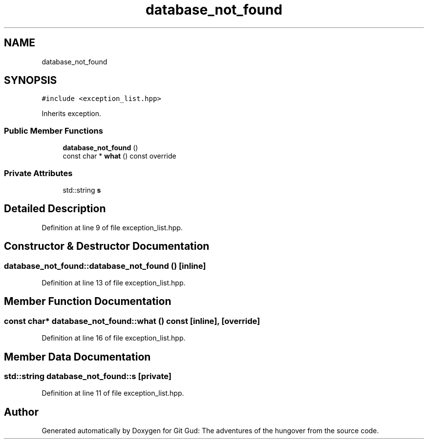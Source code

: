 .TH "database_not_found" 3 "Fri Feb 3 2017" "Version Version: alpha v1.5" "Git Gud: The adventures of the hungover" \" -*- nroff -*-
.ad l
.nh
.SH NAME
database_not_found
.SH SYNOPSIS
.br
.PP
.PP
\fC#include <exception_list\&.hpp>\fP
.PP
Inherits exception\&.
.SS "Public Member Functions"

.in +1c
.ti -1c
.RI "\fBdatabase_not_found\fP ()"
.br
.ti -1c
.RI "const char * \fBwhat\fP () const override"
.br
.in -1c
.SS "Private Attributes"

.in +1c
.ti -1c
.RI "std::string \fBs\fP"
.br
.in -1c
.SH "Detailed Description"
.PP 
Definition at line 9 of file exception_list\&.hpp\&.
.SH "Constructor & Destructor Documentation"
.PP 
.SS "database_not_found::database_not_found ()\fC [inline]\fP"

.PP
Definition at line 13 of file exception_list\&.hpp\&.
.SH "Member Function Documentation"
.PP 
.SS "const char* database_not_found::what () const\fC [inline]\fP, \fC [override]\fP"

.PP
Definition at line 16 of file exception_list\&.hpp\&.
.SH "Member Data Documentation"
.PP 
.SS "std::string database_not_found::s\fC [private]\fP"

.PP
Definition at line 11 of file exception_list\&.hpp\&.

.SH "Author"
.PP 
Generated automatically by Doxygen for Git Gud: The adventures of the hungover from the source code\&.
